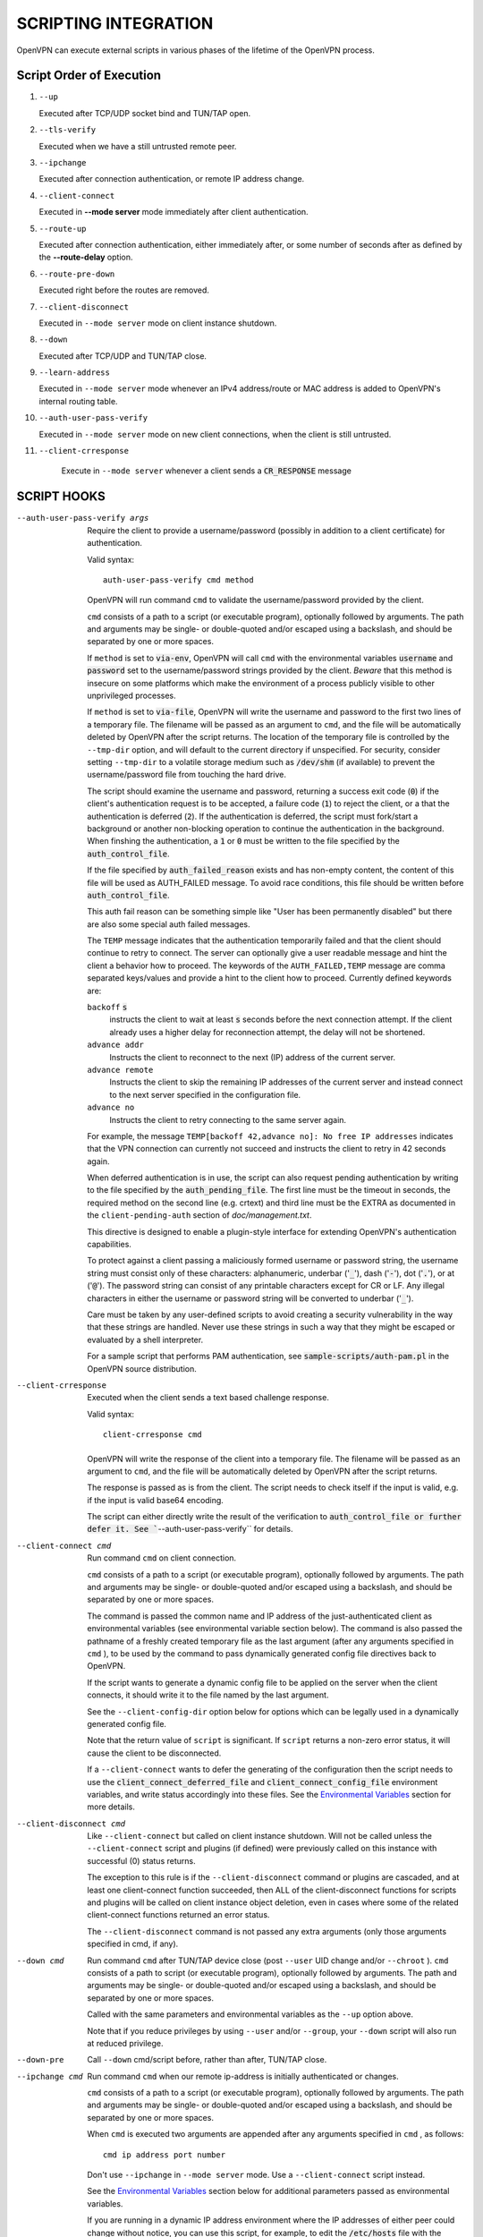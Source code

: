 SCRIPTING INTEGRATION
=====================

OpenVPN can execute external scripts in various phases of the lifetime of
the OpenVPN process.


Script Order of Execution
-------------------------

#. ``--up``

   Executed after TCP/UDP socket bind and TUN/TAP open.

#. ``--tls-verify``

   Executed when we have a still untrusted remote peer.

#. ``--ipchange``

   Executed after connection authentication, or remote IP address change.

#. ``--client-connect``

   Executed in **--mode server** mode immediately after client
   authentication.

#. ``--route-up``

   Executed after connection authentication, either immediately after, or
   some number of seconds after as defined by the **--route-delay** option.

#. ``--route-pre-down``

   Executed right before the routes are removed.

#. ``--client-disconnect``

   Executed in ``--mode server`` mode on client instance shutdown.

#. ``--down``

   Executed after TCP/UDP and TUN/TAP close.

#. ``--learn-address``

   Executed in ``--mode server`` mode whenever an IPv4 address/route or MAC
   address is added to OpenVPN's internal routing table.

#. ``--auth-user-pass-verify``

   Executed in ``--mode server`` mode on new client connections, when the
   client is still untrusted.

#. ``--client-crresponse``

    Execute in ``--mode server`` whenever a client sends a
    :code:`CR_RESPONSE` message

SCRIPT HOOKS
------------

--auth-user-pass-verify args
  Require the client to provide a username/password (possibly in addition
  to a client certificate) for authentication.

  Valid syntax:
  ::

     auth-user-pass-verify cmd method

  OpenVPN will run command ``cmd`` to validate the username/password
  provided by the client.

  ``cmd`` consists of a path to a script (or executable program), optionally
  followed by arguments. The path and arguments may be single- or
  double-quoted and/or escaped using a backslash, and should be separated
  by one or more spaces.

  If ``method`` is set to :code:`via-env`, OpenVPN will call ``cmd``
  with the environmental variables :code:`username` and :code:`password`
  set to the username/password strings provided by the client. *Beware*
  that this method is insecure on some platforms which make the environment
  of a process publicly visible to other unprivileged processes.

  If ``method`` is set to :code:`via-file`, OpenVPN will write the username
  and password to the first two lines of a temporary file. The filename
  will be passed as an argument to ``cmd``, and the file will be
  automatically deleted by OpenVPN after the script returns. The location
  of the temporary file is controlled by the ``--tmp-dir`` option, and
  will default to the current directory if unspecified. For security,
  consider setting ``--tmp-dir`` to a volatile storage medium such as
  :code:`/dev/shm` (if available) to prevent the username/password file
  from touching the hard drive.

  The script should examine the username and password, returning a success
  exit code (:code:`0`) if the client's authentication request is to be
  accepted, a failure code (:code:`1`) to reject the client, or a that
  the authentication is deferred (:code:`2`). If the authentication is
  deferred, the script must fork/start a background or another non-blocking
  operation to continue the authentication in the background. When finshing
  the authentication, a :code:`1` or :code:`0` must be written to the
  file specified by the :code:`auth_control_file`.

  If the file specified by :code:`auth_failed_reason` exists and has non-empty
  content, the content of this file will be used as AUTH_FAILED message. To
  avoid race conditions, this file should be written before
  :code:`auth_control_file`.

  This auth fail reason can be something simple like "User has been permanently
  disabled" but there are also some special auth failed messages.

  The ``TEMP`` message indicates that the authentication
  temporarily failed and that the client should continue to retry to connect.
  The server can optionally give a user readable message and hint the client a
  behavior how to proceed. The keywords of the ``AUTH_FAILED,TEMP`` message
  are comma separated keys/values and provide a hint to the client how to
  proceed. Currently defined keywords are:

  ``backoff`` :code:`s`
        instructs the client to wait at least :code:`s` seconds before the next
        connection attempt. If the client already uses a higher delay for
        reconnection attempt, the delay will not be shortened.

  ``advance addr``
        Instructs the client to reconnect to the next (IP) address of the
        current server.

  ``advance remote``
        Instructs the client to skip the remaining IP addresses of the current
        server and instead connect to the next server specified in the
        configuration file.

  ``advance no``
        Instructs the client to retry connecting to the same server again.

  For example, the message ``TEMP[backoff 42,advance no]: No free IP addresses``
  indicates that the VPN connection can currently not succeed and instructs
  the client to retry in 42 seconds again.

  When deferred authentication is in use, the script can also request
  pending authentication by writing to the file specified by the
  :code:`auth_pending_file`. The first line must be the timeout in
  seconds, the required method on the second line (e.g. crtext) and
  third line must be the EXTRA as documented in the
  ``client-pending-auth`` section of `doc/management.txt`.

  This directive is designed to enable a plugin-style interface for
  extending OpenVPN's authentication capabilities.

  To protect against a client passing a maliciously formed username or
  password string, the username string must consist only of these
  characters: alphanumeric, underbar (':code:`_`'), dash (':code:`-`'),
  dot (':code:`.`'), or at (':code:`@`'). The password string can consist
  of any printable characters except for CR or LF. Any illegal characters
  in either the username or password string will be converted to
  underbar (':code:`_`').

  Care must be taken by any user-defined scripts to avoid creating a
  security vulnerability in the way that these strings are handled. Never
  use these strings in such a way that they might be escaped or evaluated
  by a shell interpreter.

  For a sample script that performs PAM authentication, see
  :code:`sample-scripts/auth-pam.pl` in the OpenVPN source distribution.

--client-crresponse
    Executed when the client sends a text based challenge response.

    Valid syntax:
    ::

        client-crresponse cmd

  OpenVPN will write the response of the client into a temporary file.
  The filename will be passed as an argument to ``cmd``, and the file will be
  automatically deleted by OpenVPN after the script returns.

  The response is passed as is from the client. The script needs to check
  itself if the input is valid, e.g. if the input is valid base64 encoding.

  The script can either directly write the result of the verification to
  :code:`auth_control_file or further defer it. See ``--auth-user-pass-verify``
  for details.

--client-connect cmd
  Run command ``cmd`` on client connection.

  ``cmd`` consists of a path to a script (or executable program), optionally
  followed by arguments. The path and arguments may be single- or
  double-quoted and/or escaped using a backslash, and should be separated
  by one or more spaces.

  The command is passed the common name and IP address of the
  just-authenticated client as environmental variables (see environmental
  variable section below). The command is also passed the pathname of a
  freshly created temporary file as the last argument (after any arguments
  specified in ``cmd`` ), to be used by the command to pass dynamically
  generated config file directives back to OpenVPN.

  If the script wants to generate a dynamic config file to be applied on
  the server when the client connects, it should write it to the file
  named by the last argument.

  See the ``--client-config-dir`` option below for options which can be
  legally used in a dynamically generated config file.

  Note that the return value of ``script`` is significant. If ``script``
  returns a non-zero error status, it will cause the client to be
  disconnected.

  If a ``--client-connect`` wants to defer the generating of the
  configuration then the script needs to use the
  :code:`client_connect_deferred_file` and
  :code:`client_connect_config_file` environment variables, and write
  status accordingly into these files.  See the `Environmental Variables`_
  section for more details.

--client-disconnect cmd
  Like ``--client-connect`` but called on client instance shutdown. Will
  not be called unless the ``--client-connect`` script and plugins (if
  defined) were previously called on this instance with successful (0)
  status returns.

  The exception to this rule is if the ``--client-disconnect`` command or
  plugins are cascaded, and at least one client-connect function
  succeeded, then ALL of the client-disconnect functions for scripts and
  plugins will be called on client instance object deletion, even in cases
  where some of the related client-connect functions returned an error
  status.

  The ``--client-disconnect`` command is not passed any extra arguments
  (only those arguments specified in cmd, if any).

--down cmd
  Run command ``cmd`` after TUN/TAP device close (post ``--user`` UID
  change and/or ``--chroot`` ). ``cmd`` consists of a path to script (or
  executable program), optionally followed by arguments. The path and
  arguments may be single- or double-quoted and/or escaped using a
  backslash, and should be separated by one or more spaces.

  Called with the same parameters and environmental variables as the
  ``--up`` option above.

  Note that if you reduce privileges by using ``--user`` and/or
  ``--group``, your ``--down`` script will also run at reduced privilege.

--down-pre
  Call ``--down`` cmd/script before, rather than after, TUN/TAP close.

--ipchange cmd
  Run command ``cmd`` when our remote ip-address is initially
  authenticated or changes.

  ``cmd`` consists of a path to a script (or executable program), optionally
  followed by arguments. The path and arguments may be single- or
  double-quoted and/or escaped using a backslash, and should be separated
  by one or more spaces.

  When ``cmd`` is executed two arguments are appended after any arguments
  specified in ``cmd`` , as follows:
  ::

     cmd ip address port number

  Don't use ``--ipchange`` in ``--mode server`` mode. Use a
  ``--client-connect`` script instead.

  See the `Environmental Variables`_ section below for additional
  parameters passed as environmental variables.

  If you are running in a dynamic IP address environment where the IP
  addresses of either peer could change without notice, you can use this
  script, for example, to edit the :code:`/etc/hosts` file with the current
  address of the peer. The script will be run every time the remote peer
  changes its IP address.

  Similarly if *our* IP address changes due to DHCP, we should configure
  our IP address change script (see man page for ``dhcpcd``\(8)) to
  deliver a ``SIGHUP`` or ``SIGUSR1`` signal to OpenVPN. OpenVPN will
  then re-establish a connection with its most recently authenticated
  peer on its new IP address.

--learn-address cmd
  Run command ``cmd`` to validate client virtual addresses or routes.

  ``cmd`` consists of a path to a script (or executable program), optionally
  followed by arguments. The path and arguments may be single- or
  double-quoted and/or escaped using a backslash, and should be separated
  by one or more spaces.

  Three arguments will be appended to any arguments in ``cmd`` as follows:

  :code:`$1` - [operation]
      :code:`"add"`, :code:`"update"`, or :code:`"delete"` based on whether
      or not the address is being added to, modified, or deleted from
      OpenVPN's internal routing table.

  :code:`$2` - [address]
      The address being learned or unlearned. This can be an IPv4 address
      such as :code:`"198.162.10.14"`, an IPv4 subnet such as
      :code:`"198.162.10.0/24"`, or an ethernet MAC address (when
      ``--dev tap`` is being used) such as :code:`"00:FF:01:02:03:04"`.

  :code:`$3` - [common name]
      The common name on the certificate associated with the client linked
      to this address. Only present for :code:`"add"` or :code:`"update"`
      operations, not :code:`"delete"`.

  On :code:`"add"` or :code:`"update"` methods, if the script returns
  a failure code (non-zero), OpenVPN will reject the address and will not
  modify its internal routing table.

  Normally, the ``cmd`` script will use the information provided above to
  set appropriate firewall entries on the VPN TUN/TAP interface. Since
  OpenVPN provides the association between virtual IP or MAC address and
  the client's authenticated common name, it allows a user-defined script
  to configure firewall access policies with regard to the client's
  high-level common name, rather than the low level client virtual
  addresses.

--route-up cmd
  Run command ``cmd`` after routes are added, subject to ``--route-delay``.

  ``cmd`` consists of a path to a script (or executable program), optionally
  followed by arguments. The path and arguments may be single- or
  double-quoted and/or escaped using a backslash, and should be separated
  by one or more spaces.

  See the `Environmental Variables`_ section below for additional
  parameters passed as environmental variables.

--route-pre-down cmd
  Run command ``cmd`` before routes are removed upon disconnection.

  ``cmd`` consists of a path to a script (or executable program), optionally
  followed by arguments. The path and arguments may be single- or
  double-quoted and/or escaped using a backslash, and should be separated
  by one or more spaces.

  See the `Environmental Variables`_ section below for additional
  parameters passed as environmental variables.

--setenv args
  Set a custom environmental variable :code:`name=value` to pass to script.

  Valid syntaxes:
  ::

     setenv name value
     setenv FORWARD_COMPATIBLE 1
     setenv opt config_option

  By setting :code:`FORWARD_COMPATIBLE` to :code:`1`, the config file
  syntax checking is relaxed so that unknown directives will trigger a
  warning but not a fatal error, on the assumption that a given unknown
  directive might be valid in future OpenVPN versions.

  This option should be used with caution, as there are good security
  reasons for having OpenVPN fail if it detects problems in a config file.
  Having said that, there are valid reasons for wanting new software
  features to gracefully degrade when encountered by older software
  versions.

  It is also possible to tag a single directive so as not to trigger a
  fatal error if the directive isn't recognized. To do this, prepend the
  following before the directive: ``setenv opt``

  Versions prior to OpenVPN 2.3.3 will always ignore options set with the
  ``setenv opt`` directive.

  See also ``--ignore-unknown-option``

--setenv-safe args
  Set a custom environmental variable :code:`OPENVPN_name` to :code:`value`
  to pass to scripts.

  Valid syntaxes:
  ::

     setenv-safe name value

  This directive is designed to be pushed by the server to clients, and
  the prepending of :code:`OPENVPN_` to the environmental variable is a
  safety precaution to prevent a :code:`LD_PRELOAD` style attack from a
  malicious or compromised server.

--tls-verify cmd
  Run command ``cmd`` to verify the X509 name of a pending TLS connection
  that has otherwise passed all other tests of certification (except for
  revocation via ``--crl-verify`` directive; the revocation test occurs
  after the ``--tls-verify`` test).

  ``cmd`` should return :code:`0` to allow the TLS handshake to proceed,
  or :code:`1` to fail.

  ``cmd`` consists of a path to a script (or executable program), optionally
  followed by arguments. The path and arguments may be single- or
  double-quoted and/or escaped using a backslash, and should be separated
  by one or more spaces.

  When ``cmd`` is executed two arguments are appended after any arguments
  specified in ``cmd``, as follows:
  ::

     cmd certificate_depth subject

  These arguments are, respectively, the current certificate depth and the
  X509 subject distinguished name (dn) of the peer.

  This feature is useful if the peer you want to trust has a certificate
  which was signed by a certificate authority who also signed many other
  certificates, where you don't necessarily want to trust all of them, but
  rather be selective about which peer certificate you will accept. This
  feature allows you to write a script which will test the X509 name on a
  certificate and decide whether or not it should be accepted. For a
  simple perl script which will test the common name field on the
  certificate, see the file ``verify-cn`` in the OpenVPN distribution.

  See the `Environmental Variables`_ section below for additional
  parameters passed as environmental variables.

--up cmd
  Run command ``cmd`` after successful TUN/TAP device open (pre ``--user``
  UID change).

  ``cmd`` consists of a path to a script (or executable program), optionally
  followed by arguments. The path and arguments may be single- or
  double-quoted and/or escaped using a backslash, and should be separated
  by one or more spaces.

  The up command is useful for specifying route commands which route IP
  traffic destined for private subnets which exist at the other end of the
  VPN connection into the tunnel.

  For ``--dev tun`` execute as:
  ::

      cmd tun_dev tun_mtu 0 ifconfig_local_ip ifconfig_remote_ip [init | restart]

  For ``--dev tap`` execute as:
  ::

       cmd tap_dev tap_mtu 0 ifconfig_local_ip ifconfig_netmask [init | restart]

  See the `Environmental Variables`_ section below for additional
  parameters passed as environmental variables.  The ``0`` argument
  used to be ``link_mtu`` which is no longer passed to scripts - to
  keep the argument order, it was replaced with ``0``.

  Note that if ``cmd`` includes arguments, all OpenVPN-generated arguments
  will be appended to them to build an argument list with which the
  executable will be called.

  Typically, ``cmd`` will run a script to add routes to the tunnel.

  Normally the up script is called after the TUN/TAP device is opened. In
  this context, the last command line parameter passed to the script will
  be *init.* If the ``--up-restart`` option is also used, the up script
  will be called for restarts as well. A restart is considered to be a
  partial reinitialization of OpenVPN where the TUN/TAP instance is
  preserved (the ``--persist-tun`` option will enable such preservation).
  A restart can be generated by a SIGUSR1 signal, a ``--ping-restart``
  timeout, or a connection reset when the TCP protocol is enabled with the
  ``--proto`` option. If a restart occurs, and ``--up-restart`` has been
  specified, the up script will be called with *restart* as the last
  parameter.

  *NOTE:*
     On restart, OpenVPN will not pass the full set of environment
     variables to the script. Namely, everything related to routing and
     gateways will not be passed, as nothing needs to be done anyway - all
     the routing setup is already in place. Additionally, the up-restart
     script will run with the downgraded UID/GID settings (if configured).

  The following standalone example shows how the ``--up`` script can be
  called in both an initialization and restart context. (*NOTE:* for
  security reasons, don't run the following example unless UDP port 9999
  is blocked by your firewall. Also, the example will run indefinitely, so
  you should abort with control-c).

  ::

      openvpn --dev tun --port 9999 --verb 4 --ping-restart 10 \
              --up 'echo up' --down 'echo down' --persist-tun  \
              --up-restart

  Note that OpenVPN also provides the ``--ifconfig`` option to
  automatically ifconfig the TUN device, eliminating the need to define an
  ``--up`` script, unless you also want to configure routes in the
  ``--up`` script.

  If ``--ifconfig`` is also specified, OpenVPN will pass the ifconfig
  local and remote endpoints on the command line to the ``--up`` script so
  that they can be used to configure routes such as:

  ::

      route add -net 10.0.0.0 netmask 255.255.255.0 gw $5

--up-delay
  Delay TUN/TAP open and possible ``--up`` script execution until after
  TCP/UDP connection establishment with peer.

  In ``--proto udp`` mode, this option normally requires the use of
  ``--ping`` to allow connection initiation to be sensed in the absence of
  tunnel data, since UDP is a "connectionless" protocol.

  On Windows, this option will delay the TAP-Win32 media state
  transitioning to "connected" until connection establishment, i.e. the
  receipt of the first authenticated packet from the peer.

--up-restart
  Enable the ``--up`` and ``--down`` scripts to be called for restarts as
  well as initial program start. This option is described more fully above
  in the ``--up`` option documentation.

String Types and Remapping
--------------------------

In certain cases, OpenVPN will perform remapping of characters in
strings. Essentially, any characters outside the set of permitted
characters for each string type will be converted to underbar ('\_').

*Q: Why is string remapping necessary?*
    It's an important security feature to prevent the malicious
    coding of strings from untrusted sources to be passed as parameters to
    scripts, saved in the environment, used as a common name, translated to
    a filename, etc.

*Q: Can string remapping be disabled?*
    Yes, by using the ``--no-name-remapping`` option, however this
    should be considered an advanced option.

Here is a brief rundown of OpenVPN's current string types and the
permitted character class for each string:

*X509 Names*
   Alphanumeric, underbar ('\_'), dash ('-'), dot ('.'), at
   ('@'), colon (':'), slash ('/'), and equal ('='). Alphanumeric is
   defined as a character which will cause the C library isalnum() function
   to return true.

*Common Names*
   Alphanumeric, underbar ('\_'), dash ('-'), dot ('.'), and at ('@').

*--auth-user-pass username*
   Same as Common Name, with one exception:
   starting with OpenVPN 2.0.1, the username is passed to the
   :code:`OPENVPN_PLUGIN_AUTH_USER_PASS_VERIFY` plugin in its raw form,
   without string remapping.

*--auth-user-pass password*
   Any "printable" character except CR or LF. Printable is defined to be
   a character which will cause the C library isprint() function to
   return true.

*--client-config-dir filename as derived from common name or`username*
   Alphanumeric, underbar ('\_'), dash ('-'), and dot ('.') except for "."
   or ".." as standalone strings. As of v2.0.1-rc6, the at ('@') character
   has been added as well for compatibility with the common name character
   class.

*Environmental variable names*
   Alphanumeric or underbar ('\_').

*Environmental variable values*
   Any printable character.

For all cases, characters in a string which are not members of the legal
character class for that string type will be remapped to underbar
('\_').  


Environmental Variables
-----------------------

Once set, a variable is persisted indefinitely until it is reset by a
new value or a restart,

As of OpenVPN 2.0-beta12, in server mode, environmental variables set by
OpenVPN are scoped according to the client objects they are associated
with, so there should not be any issues with scripts having access to
stale, previously set variables which refer to different client
instances.

:code:`bytes_received`
    Total number of bytes received from client during VPN session. Set prior
    to execution of the ``--client-disconnect`` script.

:code:`bytes_sent`
    Total number of bytes sent to client during VPN session. Set prior to
    execution of the ``--client-disconnect`` script.

:code:`client_connect_config_file`
    The path to the configuration file that should be written to by the
    ``--client-connect`` script (optional, if per-session configuration
    is desired).  This is the same file name as passed via command line
    argument on the call to the ``--client-connect`` script.

:code:`client_connect_deferred_file`
    This file can be optionally written to in order to to communicate a
    status code of the ``--client-connect`` script or plgin.  Only the
    first character in the file is relevant.  It must be either :code:`1`
    to indicate normal script execution, :code:`0` indicates an error (in
    the same way that a non zero exit status does) or :code:`2` to indicate
    that the script deferred returning the config file.

    For deferred (background) handling, the script or plugin MUST write
    :code:`2` to the file to indicate the deferral and then return with
    exit code :code:`0` to signal ``deferred handler started OK``.

    A background process or similar must then take care of writing the
    configuration to the file indicated by the
    :code:`client_connect_config_file` environment variable and when
    finished, write the a :code:`1` to this file (or :code:`0` in case of
    an error).

    The absence of any character in the file when the script finishes
    executing is interpreted the same as :code:`1`. This allows scripts
    that are not written to support the defer mechanism to be used
    unmodified.

:code:`common_name`
    The X509 common name of an authenticated client. Set prior to execution
    of ``--client-connect``, ``--client-disconnect`` and
    ``--auth-user-pass-verify`` scripts.

:code:`config`
    Name of first ``--config`` file. Set on program initiation and reset on
    SIGHUP.

:code:`daemon`
    Set to "1" if the ``--daemon`` directive is specified, or "0" otherwise.
    Set on program initiation and reset on SIGHUP.

:code:`daemon_log_redirect`
    Set to "1" if the ``--log`` or ``--log-append`` directives are
    specified, or "0" otherwise. Set on program initiation and reset on
    SIGHUP.

:code:`dev`
    The actual name of the TUN/TAP device, including a unit number if it
    exists. Set prior to ``--up`` or ``--down`` script execution.

:code:`dev_idx`
    On Windows, the device index of the TUN/TAP adapter (to be used in
    netsh.exe calls which sometimes just do not work right with interface
    names). Set prior to ``--up`` or ``--down`` script execution.

:code:`dns_*`
    The ``--dns`` configuration options will be made available to script
    execution through this set of environment variables. Variables appear
    only if the corresponding option has a value assigned. For the semantics
    of each individual variable, please refer to the documentation for ``--dns``.

    ::

       dns_search_domain_{n}
       dns_server_{n}_address4
       dns_server_{n}_port4
       dns_server_{n}_address6
       dns_server_{n}_port6
       dns_server_{n}_resolve_domain_{m}
       dns_server_{n}_exclude_domain_{m}
       dns_server_{n}_dnssec
       dns_server_{n}_transport
       dns_server_{n}_sni

:code:`foreign_option_{n}`
    An option pushed via ``--push`` to a client which does not natively
    support it, such as ``--dhcp-option`` on a non-Windows system, will be
    recorded to this environmental variable sequence prior to ``--up``
    script execution.

:code:`ifconfig_broadcast`
    The broadcast address for the virtual ethernet segment which is derived
    from the ``--ifconfig`` option when ``--dev tap`` is used. Set prior to
    OpenVPN calling the :code:`ifconfig` or :code:`netsh` (windows version
    of ifconfig) commands which normally occurs prior to ``--up`` script
    execution.

:code:`ifconfig_ipv6_local`
    The local VPN endpoint IPv6 address specified in the
    ``--ifconfig-ipv6`` option (first parameter). Set prior to OpenVPN
    calling the :code:`ifconfig` or code:`netsh` (windows version of
    ifconfig) commands which normally occurs prior to ``--up`` script
    execution.

:code:`ifconfig_ipv6_netbits`
    The prefix length of the IPv6 network on the VPN interface. Derived
    from the /nnn parameter of the IPv6 address in the ``--ifconfig-ipv6``
    option (first parameter). Set prior to OpenVPN calling the
    :code:`ifconfig` or :code:`netsh` (windows version of ifconfig)
    commands which normally occurs prior to ``--up`` script execution.

:code:`ifconfig_ipv6_remote`
    The remote VPN endpoint IPv6 address specified in the
    ``--ifconfig-ipv6`` option (second parameter). Set prior to OpenVPN
    calling the :code:`ifconfig` or :code:`netsh` (windows version of
    ifconfig) commands which normally occurs prior to ``--up`` script
    execution.

:code:`ifconfig_local`
    The local VPN endpoint IP address specified in the ``--ifconfig``
    option (first parameter). Set prior to OpenVPN calling the
    :code:`ifconfig` or :code:`netsh` (windows version of ifconfig)
    commands which normally occurs prior to ``--up`` script execution.

:code:`ifconfig_remote`
    The remote VPN endpoint IP address specified in the ``--ifconfig``
    option (second parameter) when ``--dev tun`` is used. Set prior to
    OpenVPN calling the :code:`ifconfig` or :code:`netsh` (windows version
    of ifconfig) commands which normally occurs prior to ``--up`` script
    execution.

:code:`ifconfig_netmask`
    The subnet mask of the virtual ethernet segment that is specified as
    the second parameter to ``--ifconfig`` when ``--dev tap`` is being
    used. Set prior to OpenVPN calling the :code:`ifconfig` or
    :code:`netsh` (windows version of ifconfig) commands which normally
    occurs prior to ``--up`` script execution.

:code:`ifconfig_pool_local_ip`
    The local virtual IP address for the TUN/TAP tunnel taken from an
    ``--ifconfig-push`` directive if specified, or otherwise from the
    ifconfig pool (controlled by the ``--ifconfig-pool`` config file
    directive). Only set for ``--dev tun`` tunnels. This option is set on
    the server prior to execution of the ``--client-connect`` and
    ``--client-disconnect`` scripts.

:code:`ifconfig_pool_netmask`
    The virtual IP netmask for the TUN/TAP tunnel taken from an
    ``--ifconfig-push`` directive if specified, or otherwise from the
    ifconfig pool (controlled by the ``--ifconfig-pool`` config file
    directive). Only set for ``--dev tap`` tunnels. This option is set on
    the server prior to execution of the ``--client-connect`` and
    ``--client-disconnect`` scripts.

:code:`ifconfig_pool_remote_ip`
    The remote virtual IP address for the TUN/TAP tunnel taken from an
    ``--ifconfig-push`` directive if specified, or otherwise from the
    ifconfig pool (controlled by the ``--ifconfig-pool`` config file
    directive). This option is set on the server prior to execution of the
    ``--client-connect`` and ``--client-disconnect`` scripts.

:code:`link_mtu`
    No longer passed to scripts since OpenVPN 2.6.0.  Used to be the
    maximum packet size (not including the IP header) of tunnel data in
    UDP tunnel transport mode.

:code:`local`
    The ``--local`` parameter. Set on program initiation and reset on
    SIGHUP.

:code:`local_port`
    The local port number or name, specified by ``--port`` or ``--lport``.
    Set on program initiation and reset on SIGHUP.

:code:`password`
    The password provided by a connecting client. Set prior to
    ``--auth-user-pass-verify`` script execution only when the ``via-env``
    modifier is specified, and deleted from the environment after the script
    returns.

:code:`proto`
    The ``--proto`` parameter. Set on program initiation and reset on
    SIGHUP.

:code:`remote_{n}`
    The ``--remote`` parameter. Set on program initiation and reset on
    SIGHUP.

:code:`remote_port_{n}`
    The remote port number, specified by ``--port`` or ``--rport``. Set on
    program initiation and reset on SIGHUP.

:code:`route_net_gateway`
    The pre-existing default IP gateway in the system routing table. Set
    prior to ``--up`` script execution.

:code:`route_vpn_gateway`
    The default gateway used by ``--route`` options, as specified in either
    the ``--route-gateway`` option or the second parameter to
    ``--ifconfig`` when ``--dev tun`` is specified. Set prior to ``--up``
    script execution.

:code:`route_{parm}_{n}`
    A set of variables which define each route to be added, and are set
    prior to ``--up`` script execution.

    ``parm`` will be one of :code:`network`, :code:`netmask"`,
    :code:`gateway`, or :code:`metric`.

    ``n`` is the OpenVPN route number, starting from 1.

    If the network or gateway are resolvable DNS names, their IP address
    translations will be recorded rather than their names as denoted on the
    command line or configuration file.

:code:`route_ipv6_{parm}_{n}`
    A set of variables which define each IPv6 route to be added, and are
    set prior to **--up** script execution.

    ``parm`` will be one of :code:`network`, :code:`gateway` or
    :code:`metric`. ``route_ipv6_network_{n}`` contains :code:`netmask`
    as :code:`/nnn`, unlike IPv4 where it is passed in a separate environment
    variable.

    ``n`` is the OpenVPN route number, starting from 1.

    If the network or gateway are resolvable DNS names, their IP address
    translations will be recorded rather than their names as denoted on the
    command line or configuration file.

:code:`peer_cert`
    Temporary file name containing the client certificate upon connection.
    Useful in conjunction with ``--tls-verify``.

:code:`script_context`
    Set to "init" or "restart" prior to up/down script execution. For more
    information, see documentation for ``--up``.

:code:`script_type`
    Prior to execution of any script, this variable is set to the type of
    script being run. It can be one of the following: :code:`up`,
    :code:`down`, :code:`ipchange`, :code:`route-up`, :code:`tls-verify`,
    :code:`auth-user-pass-verify`, :code:`client-connect`,
    :code:`client-disconnect` or :code:`learn-address`. Set prior to
    execution of any script.

:code:`signal`
    The reason for exit or restart. Can be one of :code:`sigusr1`,
    :code:`sighup`, :code:`sigterm`, :code:`sigint`, :code:`inactive`
    (controlled by ``--inactive`` option), :code:`ping-exit` (controlled
    by ``--ping-exit`` option), :code:`ping-restart` (controlled by
    ``--ping-restart`` option), :code:`connection-reset` (triggered on TCP
    connection reset), :code:`error` or :code:`unknown` (unknown signal).
    This variable is set just prior to down script execution.

:code:`time_ascii`
    Client connection timestamp, formatted as a human-readable time string.
    Set prior to execution of the ``--client-connect`` script.

:code:`time_duration`
    The duration (in seconds) of the client session which is now
    disconnecting. Set prior to execution of the ``--client-disconnect``
    script.

:code:`time_unix`
    Client connection timestamp, formatted as a unix integer date/time
    value. Set prior to execution of the ``--client-connect`` script.

:code:`tls_digest_{n}` / :code:`tls_digest_sha256_{n}`
    Contains the certificate SHA1 / SHA256 fingerprint, where ``n`` is the
    verification level. Only set for TLS connections. Set prior to execution
    of ``--tls-verify`` script.

:code:`tls_id_{n}`
    A series of certificate fields from the remote peer, where ``n`` is the
    verification level. Only set for TLS connections. Set prior to execution
    of ``--tls-verify`` script.

:code:`tls_serial_{n}`
    The serial number of the certificate from the remote peer, where ``n``
    is the verification level. Only set for TLS connections. Set prior to
    execution of ``--tls-verify`` script. This is in the form of a decimal
    string like "933971680", which is suitable for doing serial-based OCSP
    queries (with OpenSSL, do not prepend "0x" to the string) If something
    goes wrong while reading the value from the certificate it will be an
    empty string, so your code should check that. See the
    :code:`contrib/OCSP_check/OCSP_check.sh` script for an example.

:code:`tls_serial_hex_{n}`
    Like :code:`tls_serial_{n}`, but in hex form (e.g.
    :code:`12:34:56:78:9A`).

:code:`tun_mtu`
    The MTU of the TUN/TAP device. Set prior to ``--up`` or ``--down``
    script execution.

:code:`trusted_ip` / :code:`trusted_ip6`)
    Actual IP address of connecting client or peer which has been
    authenticated. Set prior to execution of ``--ipchange``,
    ``--client-connect`` and ``--client-disconnect`` scripts. If using ipv6
    endpoints (udp6, tcp6), :code:`trusted_ip6` will be set instead.

:code:`trusted_port`
    Actual port number of connecting client or peer which has been
    authenticated. Set prior to execution of ``--ipchange``,
    ``--client-connect`` and ``--client-disconnect`` scripts.

:code:`untrusted_ip` / :code:`untrusted_ip6`
    Actual IP address of connecting client or peer which has not been
    authenticated yet. Sometimes used to *nmap* the connecting host in a
    ``--tls-verify`` script to ensure it is firewalled properly. Set prior
    to execution of ``--tls-verify`` and ``--auth-user-pass-verify``
    scripts. If using ipv6 endpoints (udp6, tcp6), :code:`untrusted_ip6`
    will be set instead.

:code:`untrusted_port`
    Actual port number of connecting client or peer which has not been
    authenticated yet. Set prior to execution of ``--tls-verify`` and
    ``--auth-user-pass-verify`` scripts.

:code:`username`
    The username provided by a connecting client. Set prior to
    ``--auth-user-pass-verify`` script execution only when the
    :code:`via-env` modifier is specified.

:code:`X509_{n}_{subject_field}`
    An X509 subject field from the remote peer certificate, where ``n`` is
    the verification level. Only set for TLS connections. Set prior to
    execution of ``--tls-verify`` script. This variable is similar to
    :code:`tls_id_{n}` except the component X509 subject fields are broken
    out, and no string remapping occurs on these field values (except for
    remapping of control characters to ":code:`_`"). For example, the
    following variables would be set on the OpenVPN server using the sample
    client certificate in sample-keys (client.crt). Note that the
    verification level is 0 for the client certificate and 1 for the CA
    certificate.

    ::

       X509_0_emailAddress=me@myhost.mydomain
       X509_0_CN=Test-Client
       X509_0_O=OpenVPN-TEST
       X509_0_ST=NA
       X509_0_C=KG
       X509_1_emailAddress=me@myhost.mydomain
       X509_1_O=OpenVPN-TEST
       X509_1_L=BISHKEK
       X509_1_ST=NA
       X509_1_C=KG
